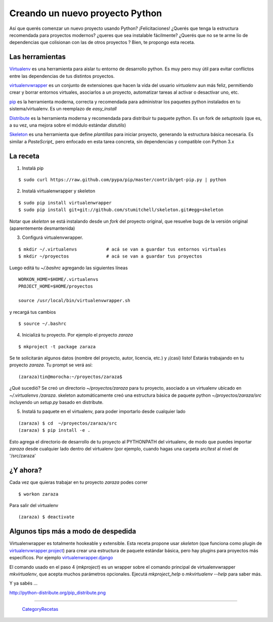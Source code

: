 
Creando un nuevo proyecto Python
================================

Así que querés comenzar un nuevo proyecto usando Python? ¡Felicitaciones! ¿Querés que tenga la estructura recomendada para proyectos modernos? ¿queres que sea instalable fácilmente? ¿Querés que no se te arme lio de dependencias que colisionan con las de otros proyectos ? Bien, te propongo esta receta. 

Las herramientas
----------------

Virtualenv_ es una herramienta para aislar tu entorno de desarrollo python. Es muy pero muy útil para evitar conflictos entre las dependencias de tus distintos proyectos. 

virtualenvwrapper_ es un conjunto de extensiones que hacen la vida del usuario *virtualenv* aun más feliz, permitiendo crear y borrar entornos virtuales, asociarlos a un proyecto, automatizar tareas al activar o desactivar uno, etc. 

pip_ es la herramienta moderna, correcta y recomendada para administrar los paquetes python instalados en tu sistema/virtualenv. Es un reemplazo de *easy_install*

Distribute_ es la herramienta moderna y recomendada para distribuir tu paquete python. Es un fork de *setuptools* (que es, a su vez, una mejora sobre el módulo estándar *distutils*) 

Skeleton_ es una herramienta que define *plantillas* para iniciar proyecto, generando la estructura básica necesaria. Es similar a *PasteScript_* pero enfocado en esta tarea concreta, sin dependencias y compatible con Python 3.x 

La receta
---------

1. Instalá pip

::

       $ sudo curl https://raw.github.com/pypa/pip/master/contrib/get-pip.py | python

2. Instalá virtualenwrapper y skeleton

::

     $ sudo pip install virtualenwrapper
     $ sudo pip install git+git://github.com/stumitchell/skeleton.git#egg=skeleton

Notar que *skeleton* se está instalando desde un *fork* del proyecto original, que resuelve bugs de la versión original (aparentemente desmantenida)

3. Configurá virtualenvwrapper. 

::

     $ mkdir ~/.virtualenvs           # acá se van a guardar tus entornos virtuales
     $ mkdir ~/proyectos              # acá se van a guardar tus proyectos

Luego editá tu *~/.bashrc* agregando las siguientes líneas

::

  WORKON_HOME=$HOME/.virtualenvs
  PROJECT_HOME=$HOME/proyectos
  
  source /usr/local/bin/virtualenvwrapper.sh

y recargá tus cambios

::
  
  $ source ~/.bashrc

4. Inicializá tu proyecto. Por ejemplo el proyecto *zaraza*

::

  $ mkproject -t package zaraza

Se te solicitarán algunos datos (nombre del proyecto, autor, licencia, etc.) y ¡(casi) listo! Estarás trabajando en tu proyecto *zaraza*. Tu prompt se verá así: 

::

  (zaraza)tin@morocha:~/proyectos/zaraza$

¿Qué sucedió? Se creó un directorio *~/proyectos/zaraza* para tu proyecto, asociado a un virtualenv ubicado  en  *~/.virtualenvs /zaraza*.  skeleton automáticamente creó una estructura básica de paquete python  *~/proyectos/zaraza/src* incluyendo un *setup.py* basado en distribute. 

5. Instalá tu paquete en el virtualenv, para poder importarlo desde cualquier lado

::

  (zaraza) $ cd  ~/proyectos/zaraza/src
  (zaraza) $ pip install -e .

Esto agrega el directorio de desarrollo de tu proyecto al PYTHONPATH del virtualenv, de modo que puedes importar *zaraza* desde cualquier lado dentro del virtualenv (por ejemplo, cuando hagas una carpeta *src/test* al nivel de '/src/zaraza'

¿Y ahora?
---------

Cada vez que quieras trabajar en tu proyecto *zaraza* podes correr 

 

::

  $ workon zaraza

Para salir del virtualenv

 

::

  (zaraza) $ deactivate

Algunos tips más a modo de despedida
------------------------------------

Virtualenwrapper es totalmente hookeable y extensible. Esta receta propone usar *skeleton* (que funciona como plugin de `virtualenvwrapper.project`_)  para crear una estructura de paquete estándar básica, pero hay plugins para proyectos más específicos. Por ejemplo `virtualenwrapper.django`_

El comando usado en el paso 4 (*mkproject*) es un wrapper sobre el comando principal de virtualenvwrapper *mkvirtualenv*, que acepta muchos parámetros opcionales. Ejecutá *mkproject_help* o *mkvirtualenv --help* para saber más. 

Y ya sabés ...

http://python-distribute.org/pip_distribute.png

-------------------------



  CategoryRecetas_

.. ############################################################################

.. _Virtualenv: http://www.virtualenv.org

.. _virtualenvwrapper: http://www.doughellmann.com/projects/virtualenvwrapper/

.. _pip: http://www.pip-installer.org

.. _Distribute: http://packages.python.org/distribute/

.. _Skeleton: https://github.com/stumitchell/skeleton

.. _virtualenvwrapper.project: http://www.doughellmann.com/projects/virtualenvwrapper.project/

.. _virtualenwrapper.django: http://www.doughellmann.com/projects/virtualenvwrapper.django/

.. _categoryrecetas: /categoryrecetas
